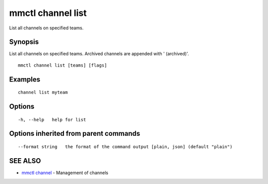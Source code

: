 .. _mmctl_channel_list:

mmctl channel list
------------------

List all channels on specified teams.

Synopsis
~~~~~~~~


List all channels on specified teams.
Archived channels are appended with ' (archived)'.

::

  mmctl channel list [teams] [flags]

Examples
~~~~~~~~

::

    channel list myteam

Options
~~~~~~~

::

  -h, --help   help for list

Options inherited from parent commands
~~~~~~~~~~~~~~~~~~~~~~~~~~~~~~~~~~~~~~

::

      --format string   the format of the command output [plain, json] (default "plain")

SEE ALSO
~~~~~~~~

* `mmctl channel <mmctl_channel.rst>`_ 	 - Management of channels

